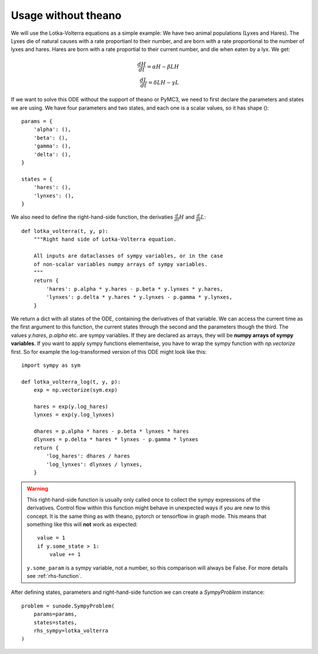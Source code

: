.. _usage-basic:

Usage without theano
====================

We will use the Lotka-Volterra equations as a simple example: We have two
animal populations (Lyxes and Hares). The Lyxes die of natural causes with a
rate proportianl to their number, and are born with a rate proportional to the
number of lyxes and hares. Hares are born with a rate proportial to their
current number, and die when eaten by a lyx. We get:

.. math::
   \frac{dH}{dt} = \alpha H - \beta LH \\ \frac{dL}{dt} = \delta LH - \gamma L

If we want to solve this ODE without the support of theano or PyMC3, we need to
first declare the parameters and states we are using. We have four parameters
and two states, and each one is a scalar values, so it has shape ()::

    params = {
        'alpha': (),
        'beta': (),
        'gamma': (),
        'delta': (),
    }

    states = {
        'hares': (),
        'lynxes': (),
    }

We also need to define the right-hand-side function, the derivaties
:math:`\tfrac{d}{dt}H` and :math:`\tfrac{d}{dt}L`::

    def lotka_volterra(t, y, p):
        """Right hand side of Lotka-Volterra equation.

        All inputs are dataclasses of sympy variables, or in the case
        of non-scalar variables numpy arrays of sympy variables.
        """
        return {
            'hares': p.alpha * y.hares - p.beta * y.lynxes * y.hares,
            'lynxes': p.delta * y.hares * y.lynxes - p.gamma * y.lynxes,
        }

We return a dict with all states of the ODE, containing the derivatives of that
variable. We can access the current time as the first argument to this
function, the current states through the second and the parameters though the
third. The values `y.hares`, `p.alpha` etc. are sympy variables. If they are
declared as arrays, they will be **numpy arrays of sympy variables**. If you
want to apply sympy functions elementwise, you have to wrap the sympy function
with `np.vectorize` first. So for example the log-transformed version of this
ODE might look like this::

    import sympy as sym

    def lotka_volterra_log(t, y, p):
        exp = np.vectorize(sym.exp)

        hares = exp(y.log_hares)
        lynxes = exp(y.log_lynxes)

        dhares = p.alpha * hares - p.beta * lynxes * hares
        dlynxes = p.delta * hares * lynxes - p.gamma * lynxes
        return {
            'log_hares': dhares / hares
            'log_lynxes': dlynxes / lynxes,
        }

.. warning::
   
   This right-hand-side function is usually only called once to collect the
   sympy expressions of the derivatives. Control flow within this function
   might behave in unexpected ways if you are new to this concept. It is the
   same thing as with theano, pytorch or tensorflow in graph mode. This means
   that something like this will **not** work as expected::

       value = 1
       if y.some_state > 1:
           value += 1

   ``y.some_param`` is a sympy variable, not a number, so this comparison will
   always be False.
   For more details see :ref:`rhs-function`.

After defining states, parameters and right-hand-side function we can create a
`SympyProblem` instance::

    problem = sunode.SympyProblem(
        params=params,
        states=states,
        rhs_sympy=lotka_volterra
    )
